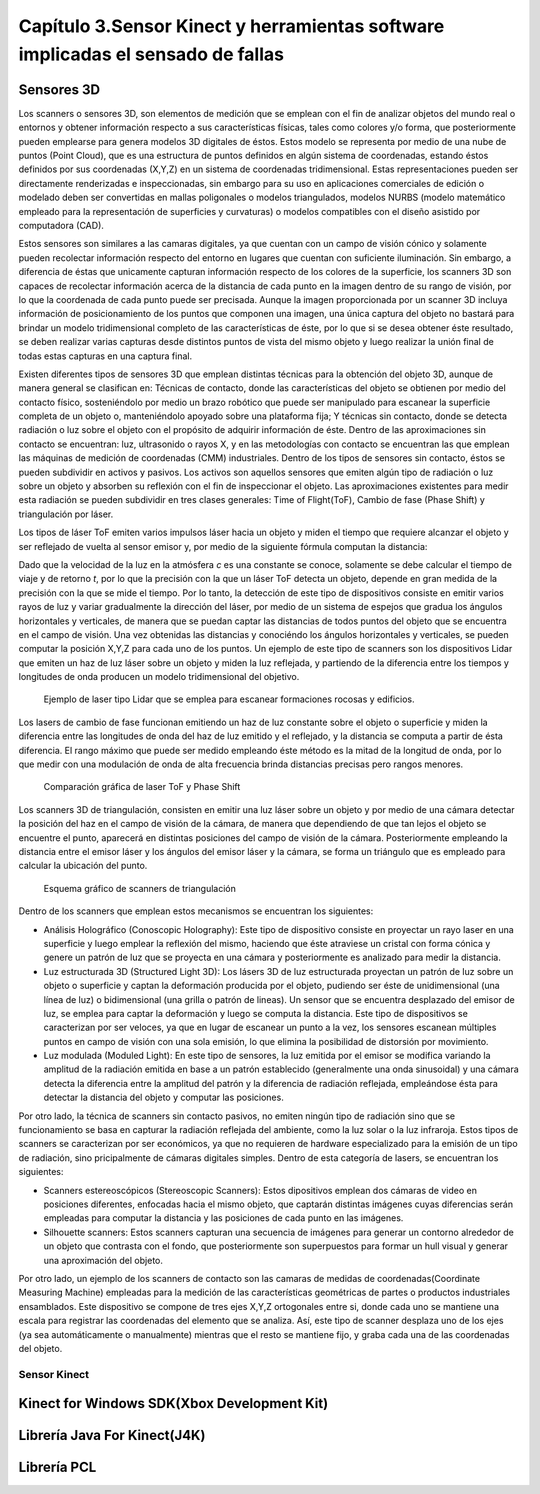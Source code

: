 Capítulo 3.Sensor Kinect y herramientas software implicadas el sensado de fallas
================================================================================

Sensores 3D
-----------

.. TODO: DEFINICION, CARACTERÍSTICAS,FORMA DE REPRESENTACIÓN DE OBJETOS EN 3D, TIPOS DE SENSORES 3D, CARACTERÍSTICAS Y APLICACIONES. 

.. https://en.wikipedia.org/wiki/3D_scanner
.. https://en.wikipedia.org/wiki/Structured-light_3D_scanner
.. https://en.wikipedia.org/wiki/Field_of_view
.. https://en.wikipedia.org/wiki/Point_cloud
.. https://en.wikipedia.org/wiki/List_of_programs_for_point_cloud_processing
.. https://en.wikipedia.org/wiki/Lidar


Los scanners o sensores 3D, son elementos de medición que se emplean con el fin de analizar objetos del mundo real o entornos y obtener información respecto a sus características físicas, tales como colores y/o forma, que posteriormente pueden emplearse para genera modelos 3D digitales de éstos. Estos modelo se representa por medio de una nube de puntos (Point Cloud), que es una estructura de puntos definidos  en algún sistema de coordenadas, estando éstos definidos por sus coordenadas (X,Y,Z) en un sistema de coordenadas tridimensional. Estas representaciones pueden ser directamente renderizadas e inspeccionadas, sin embargo para su uso en aplicaciones comerciales de edición o modelado deben ser convertidas en mallas poligonales o modelos triangulados, modelos NURBS (modelo matemático empleado para la representación de superficies y curvaturas) o modelos compatibles con el diseño asistido por computadora (CAD).

Estos sensores son similares a las camaras digitales, ya que cuentan con un campo de visión cónico y solamente pueden recolectar información respecto del entorno en lugares que cuentan con suficiente iluminación. Sin embargo, a diferencia de éstas  que unicamente capturan información respecto de los colores de la superficie, los scanners 3D son capaces de recolectar información acerca de la distancia de cada punto en la imagen  dentro de su rango de visión, por lo que la coordenada de cada punto puede ser precisada. Aunque la imagen proporcionada por un scanner 3D incluya información de posicionamiento de los puntos que componen una imagen, una única captura del objeto no bastará para brindar un modelo tridimensional completo de las características de éste, por lo que si se desea obtener éste resultado, se deben realizar varias capturas desde distintos puntos de vista del mismo objeto y luego realizar la unión final de todas estas capturas en una captura final.

Existen diferentes tipos de sensores 3D que emplean distintas técnicas para la obtención del objeto 3D, aunque de manera general se clasifican en: Técnicas de contacto, donde las características del objeto se obtienen por medio del contacto físico, sosteniéndolo por medio un brazo robótico que puede ser manipulado para escanear la superficie completa de un objeto o, manteniéndolo apoyado sobre una plataforma fija; Y técnicas sin contacto, donde se detecta radiación o luz sobre el objeto con el propósito de adquirir información de éste. Dentro de las aproximaciones sin contacto se encuentran: luz, ultrasonido o rayos X, y en las metodologías con contacto se encuentran las que emplean las máquinas de medición de coordenadas (CMM) industriales. Dentro de los tipos de sensores sin contacto, éstos se pueden subdividir en activos y pasivos. Los activos son aquellos sensores que emiten algún tipo de radiación o luz sobre un objeto y absorben su reflexión con el fin de inspeccionar el objeto. Las aproximaciones existentes para medir esta radiación se pueden subdividir en tres clases generales: Time of Flight(ToF), Cambio de fase (Phase Shift) y triangulación por láser.

Los tipos de láser ToF emiten varios impulsos láser hacia un objeto y miden el tiempo que requiere alcanzar el objeto y ser reflejado de vuelta al sensor emisor y, por medio de la siguiente fórmula computan la distancia:

.. math:: D = c * t/ 2
   :label: ecuacionDistanciaToF

Dado que la velocidad de la luz en la atmósfera *c* es una constante se conoce, solamente se debe calcular el tiempo de viaje y de retorno *t*, por lo que la precisión con la que un láser ToF detecta un objeto, depende en gran medida de la precisión con la que se mide el tiempo. Por lo tanto, la detección de este tipo de dispositivos consiste en emitir varios rayos de luz y variar gradualmente la dirección del láser, por medio de un sistema de espejos que gradua los ángulos horizontales y verticales, de manera que se puedan captar las distancias de todos puntos del objeto que se encuentra en el campo de visión. Una vez obtenidas las distancias y conociéndo los ángulos horizontales y verticales, se pueden computar la posición X,Y,Z para cada uno de los puntos. Un ejemplo de este tipo de scanners son los dispositivos Lidar que emiten un haz de luz láser sobre un objeto y miden la luz reflejada, y partiendo de la diferencia entre los tiempos y longitudes de onda producen un modelo tridimensional del objetivo.         



.. figure:: ../figs/Cap3/ejemplo_tof.jpg
   :scale: 60%
   
   Ejemplo de laser tipo Lidar que se emplea para escanear formaciones rocosas y edificios.


.. http://floridalaserscanning.com/3d-laser-scanning/how-does-laser-scanning-work/

Los lasers de cambio de fase funcionan emitiendo un haz de luz constante sobre el objeto o superficie y miden la diferencia entre las longitudes de onda del haz de luz emitido y el reflejado, y la distancia se computa a partir de ésta diferencia. El rango máximo que puede ser medido empleando éste método es la mitad de la longitud de onda, por lo que medir con una modulación de onda de alta frecuencia brinda distancias precisas pero rangos menores.  

.. figure:: ../figs/Cap3/ejemplo_phase_shift.jpg
   :scale: 60%
   
   Comparación gráfica de laser ToF y Phase Shift 


Los scanners 3D de triangulación, consisten en emitir una luz láser sobre un objeto y por medio de una cámara detectar la posición del haz en el campo de visión de la cámara, de manera que dependiendo de que tan lejos el objeto se encuentre el punto, aparecerá en distintas posiciones del campo de visión de la cámara. Posteriormente empleando la distancia entre el emisor láser y los ángulos del emisor láser y la cámara, se forma un triángulo que es empleado para calcular la ubicación del punto.


.. figure:: ../figs/Cap3/ejemplo_triangulacion.jpg
   :scale: 60%
   
   Esquema gráfico de scanners de triangulación

Dentro de los scanners que emplean estos mecanismos se encuentran los siguientes:

* Análisis Holográfico (Conoscopic Holography): Este tipo de dispositivo consiste en proyectar un rayo laser en una superficie y luego emplear la reflexión del mismo, haciendo que éste atraviese un cristal con forma cónica y genere un patrón de luz que se proyecta en una cámara y posteriormente es analizado para medir la distancia.

* Luz estructurada 3D (Structured Light 3D): Los lásers 3D de luz estructurada proyectan un patrón de luz sobre un objeto o superficie y captan la deformación producida por el objeto, pudiendo ser éste de unidimensional (una línea de luz) o bidimensional (una grilla o patrón de lineas). Un sensor que se encuentra desplazado del emisor de luz, se emplea para captar la deformación y luego se computa la distancia. Este tipo de dispositivos se caracterizan por ser veloces, ya que en lugar de escanear un punto a la vez, los sensores escanean múltiples puntos en campo de visión con una sola emisión, lo que elimina la posibilidad de distorsión por movimiento.    
  
* Luz modulada (Moduled Light): En este tipo de sensores, la luz emitida por el emisor se modifica variando la amplitud de la radiación emitida en base a un patrón establecido (generalmente una onda sinusoidal) y una cámara detecta la diferencia entre la amplitud del patrón y la diferencia de radiación reflejada, empleándose ésta para detectar la distancia del objeto y computar las posiciones. 
  

Por otro lado, la técnica de scanners sin contacto pasivos, no emiten ningún tipo de radiación sino que se funcionamiento se basa en capturar la radiación reflejada del ambiente, como la luz solar o la luz infraroja. Estos tipos de scanners se caracterizan por ser económicos, ya que no requieren de hardware  especializado  para la emisión de un tipo de radiación, sino pricipalmente de cámaras digitales simples. Dentro de esta categoría de lasers, se encuentran los siguientes:

* Scanners estereoscópicos (Stereoscopic Scanners): Estos dipositivos emplean dos cámaras de video en posiciones diferentes, enfocadas hacia el mismo objeto, que captarán distintas imágenes cuyas diferencias serán empleadas para computar la distancia y las posiciones de  cada punto en las imágenes.
 
* Silhouette scanners: Estos scanners capturan una secuencia de imágenes para generar un contorno alrededor de un objeto que contrasta con el fondo, que posteriormente son superpuestos para formar un hull visual y generar una aproximación del objeto.

Por otro lado, un ejemplo de los scanners de contacto son las camaras de medidas de coordenadas(Coordinate Measuring Machine) empleadas para la medición de las características geométricas de partes o productos industriales ensamblados. Este dispositivo se compone de tres ejes X,Y,Z ortogonales entre si, donde cada uno se mantiene una escala para registrar las coordenadas del elemento que se analiza. Así, este tipo de scanner desplaza uno de los ejes (ya sea automáticamente o manualmente) mientras que el resto se mantiene fijo, y graba cada una de las coordenadas del objeto.  


.. APLICACIONES de estos sensores



Sensor Kinect
+++++++++++++
.. terminos de busqueda google -->
.. "developing libraries kinect"
.. https://www.google.com.ar/search?q=developing+libraries+kinect&safe=off&ei=SylUWpf3KIiawASF96vQBA&start=40&sa=N&biw=1183&bih=616

.. TODO: FUNCIONAMIENTO Y CARACTERISTICAS, DRIVERS EN WINDOWS Y LINUX, ENUMERAR LIBRERÍAS PARA EL DESARROLLO DE APLICACIONES DESDE WINDOWS Y LINUX. 


.. https://en.wikipedia.org/wiki/Kinect

.. Libro Beginning Programming with Microsoft SDK Kinect -->
.. http://droppdf.com/v/IBzJ5
.. https://books.google.com.ar/books?id=Cfxnzjf9phAC&pg=PA29&lpg=PA29&dq=developing+libraries+kinect&source=bl&ots=phpg5X6rp_&sig=XD4KMR3pfCUE8ACGCtDE81-MBto&hl=es&sa=X&ved=0ahUKEwi_luTe5MnYAhXGEZAKHbgbB6I4ChDoAQglMAA#v=onepage&q=developing%20libraries%20kinect&f=false



.. Libro Hacking the kinect -->
.. http://pdf.th7.cn/down/files/1312/hacking_the_kinect.pdf


.. ZigFu con Unity y Kinect -->
.. https://forum.unity.com/threads/connecting-kinect-unity-with-official-sdk.162075/




Kinect for Windows SDK(Xbox Development Kit)
----------------------------------------------

.. https://developer.microsoft.com/en-us/windows/kinect
.. https://developer.microsoft.com/en-us/windows/kinect/tools
.. https://msdn.microsoft.com/library/dn799271.aspx

.. http://dailydotnettips.com/2016/01/17/developing-kinect-for-windows-v2-0-app-with-visual-studio-2015-on-windows-10/

.. Libro Kinect for Windows SDK Programming Guide -->
.. https://books.google.com.ar/books?id=7XqIvRDHVzkC&pg=PT173&lpg=PT173&dq=wpf+kinect&source=bl&ots=ECZpK_Tctb&sig=E8t0Ntgqy7DpvtqqzhRdesxBIs0&hl=es&sa=X&ved=0ahUKEwjUrZSX6snYAhWEIJAKHbVGB4Q4HhDoAQgoMAE#v=onepage&q=wpf%20kinect&f=false

.. WPF with Kinect -->
.. http://dotneteers.net/blogs/vbandi/archive/2013/03/25/kinect-interactions-with-wpf-part-i-getting-started.aspx

Librería Java For Kinect(J4K)
-----------------------------

.. http://research.dwi.ufl.edu/ufdw/j4k/faq.php
.. http://research.dwi.ufl.edu/ufdw/index.php




Librería PCL
------------
.. https://openkinect.org/wiki/Main_Page
.. https://openkinect.org/wiki/Getting_Started

.. https://en.wikipedia.org/wiki/3D_scanner
.. https://en.wikipedia.org/wiki/Point_cloud
.. http://cmuems.com/excap/readings/forsyth-ponce-computer-vision-a-modern-approach.pdf
.. http://szeliski.org/Book/drafts/SzeliskiBook_20100903_draft.pdf
.. 
.. Tipos de feature descriptors -->
.. https://arxiv.org/pdf/1102.4258.pdf
.. 

.. TODO: QUE ES PCL, CARACTERISTICAS, Tipos de ALGORITMOS PARA PROCESAMIENTO DE NUBES. 
..  ALgoritmos de pre-procesamiento de nube: 
..    -Estimacion de features (procesamiento de normales)
..    -Estructuración de la nube (Descomposicion: kd-tree y octree)
..    -Filtrado con passthrough filter y outlier removal (radius-based y statistical)
..    -Resampling ya sea empleando downsampling (voxel grid y uniform sampling) y upsampling (moving least squares)
..    -Segmentation (empleando tanto las normales como el color)

.. Algoritmos de procesamiento de descriptores:
  - Descriptores locales (empleando color o normales)
  - Descriptores globales(empleando color o normales)






